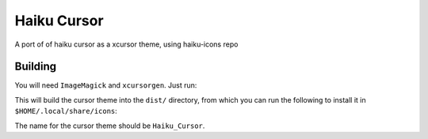 ============
Haiku Cursor
============

A port of of haiku cursor as a xcursor theme, using haiku-icons repo

--------
Building
--------

You will need ``ImageMagick`` and ``xcursorgen``. Just run:

.. code-block:: bash
   ./build.sh

This will build the cursor theme into the ``dist/`` directory, from which you can
run the following to install it in ``$HOME/.local/share/icons``:

.. code-block:: bash
   cp -r dist/ $HOME/.local/share/icons/Haiku_Cursor

The name for the cursor theme should be ``Haiku_Cursor``.
